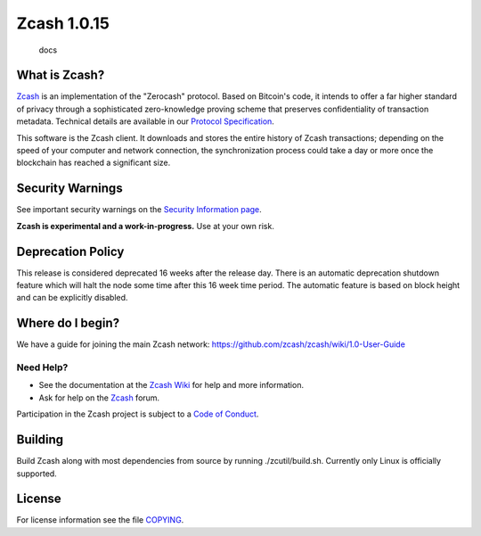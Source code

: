 Zcash 1.0.15
============

.. figure:: https://readthedocs.org/projects/pip/badge/
   :alt: docs

   docs

What is Zcash?
--------------

`Zcash <https://z.cash/>`__ is an implementation of the "Zerocash"
protocol. Based on Bitcoin's code, it intends to offer a far higher
standard of privacy through a sophisticated zero-knowledge proving
scheme that preserves confidentiality of transaction metadata. Technical
details are available in our `Protocol
Specification <https://github.com/zcash/zips/raw/master/protocol/protocol.pdf>`__.

This software is the Zcash client. It downloads and stores the entire
history of Zcash transactions; depending on the speed of your computer
and network connection, the synchronization process could take a day or
more once the blockchain has reached a significant size.

Security Warnings
-----------------

See important security warnings on the `Security Information
page <https://z.cash/support/security/>`__.

**Zcash is experimental and a work-in-progress.** Use at your own risk.

Deprecation Policy
------------------

This release is considered deprecated 16 weeks after the release day.
There is an automatic deprecation shutdown feature which will halt the
node some time after this 16 week time period. The automatic feature is
based on block height and can be explicitly disabled.

Where do I begin?
-----------------

We have a guide for joining the main Zcash network:
https://github.com/zcash/zcash/wiki/1.0-User-Guide

Need Help?
~~~~~~~~~~

-  See the documentation at the `Zcash
   Wiki <https://github.com/zcash/zcash/wiki>`__ for help and more
   information.
-  Ask for help on the `Zcash <https://forum.z.cash/>`__ forum.

Participation in the Zcash project is subject to a `Code of
Conduct <code_of_conduct.md>`__.

Building
--------

Build Zcash along with most dependencies from source by running
./zcutil/build.sh. Currently only Linux is officially supported.

License
-------

For license information see the file `COPYING <COPYING>`__.
